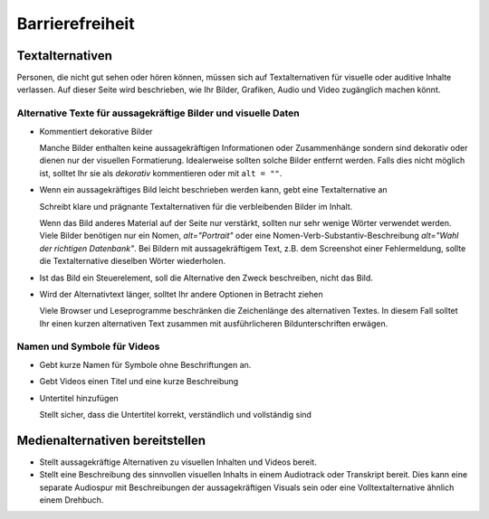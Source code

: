 Barrierefreiheit
================

Textalternativen
----------------

Personen, die nicht gut sehen oder hören können, müssen sich auf
Textalternativen für visuelle oder auditive Inhalte verlassen. Auf dieser Seite
wird beschrieben, wie Ihr Bilder, Grafiken, Audio und Video zugänglich machen
könnt.

Alternative Texte für aussagekräftige Bilder und visuelle Daten
~~~~~~~~~~~~~~~~~~~~~~~~~~~~~~~~~~~~~~~~~~~~~~~~~~~~~~~~~~~~~~~

* Kommentiert dekorative Bilder

  Manche Bilder enthalten keine aussagekräftigen Informationen oder
  Zusammenhänge sondern sind dekorativ oder dienen nur der visuellen
  Formatierung. Idealerweise sollten solche Bilder entfernt werden. Falls dies
  nicht möglich ist, solltet Ihr sie als *dekorativ* kommentieren oder mit ``alt
  = ""``.

  .. seealso::
     * `An alt Decision Tree
       <https://www.w3.org/WAI/tutorials/images/decision-tree/>`_
     * `WAI Decorative Images
       <https://www.w3.org/WAI/tutorials/images/decorative/>`_
     * `WebAIM Decorative Images
       <https://webaim.org/techniques/alttext/#decorative>`_

* Wenn ein aussagekräftiges Bild leicht beschrieben werden kann, gebt eine
  Textalternative an

  Schreibt klare und prägnante Textalternativen für die verbleibenden Bilder im
  Inhalt.

  Wenn das Bild anderes Material auf der Seite nur verstärkt, sollten nur sehr
  wenige Wörter verwendet werden. Viele Bilder benötigen nur ein Nomen,
  `alt="Portrait"` oder eine Nomen-Verb-Substantiv-Beschreibung `alt="Wahl der
  richtigen Datenbank"`. Bei Bildern mit aussagekräftigem Text, z.B. dem
  Screenshot einer Fehlermeldung, sollte die Textalternative dieselben Wörter
  wiederholen.

* Ist das Bild ein Steuerelement, soll die Alternative den Zweck beschreiben,
  nicht das Bild.

  .. seealso::
     * `Functional Images
       <https://www.w3.org/WAI/tutorials/images/functional/>`_

* Wird der Alternativtext länger, solltet Ihr andere Optionen in Betracht ziehen

  Viele Browser und Leseprogramme beschränken die Zeichenlänge des alternativen
  Textes. In diesem Fall solltet Ihr einen kurzen alternativen Text zusammen mit
  ausführlicheren Bildunterschriften erwägen.

  .. seealso::
     * `Complex Images <https://www.w3.org/WAI/tutorials/images/complex/>`_

Namen und Symbole für Videos
~~~~~~~~~~~~~~~~~~~~~~~~~~~~

* Gebt kurze Namen für Symbole ohne Beschriftungen an.

  .. seealso::
     * `Icon Usability <https://www.nngroup.com/articles/icon-usability/>`_

* Gebt Videos einen Titel und eine kurze Beschreibung

  .. seealso::
     * `How to Write the Best YouTube Descriptions: Tips and Examples
       <https://blog.hootsuite.com/youtube-descriptions/>`_
     * `Providing a short text alternative that describes the purpose of live
       audio-only and live video-only content
       <https://www.w3.org/WAI/WCAG21/Techniques/general/G68>`_
     * `Providing a short text alternative which is the accepted name or a
       descriptive name of the non-text content
       <https://www.w3.org/WAI/WCAG21/Techniques/general/G100>`_

* Untertitel hinzufügen

  Stellt sicher, dass die Untertitel korrekt, verständlich und vollständig sind

  .. seealso::
     * `Captions/Subtitles <https://www.w3.org/WAI/media/av/captions/>`_
     * `508 Accessible Videos – How to Caption Videos
       <https://digital.gov/2014/06/30/508-accessible-videos-how-to-caption-videos/>`_
     * `BBC Subtitle Guidelines <https://bbc.github.io/subtitle-guidelines/>`_

Medienalternativen bereitstellen
--------------------------------

* Stellt aussagekräftige Alternativen zu visuellen Inhalten und Videos bereit.

  .. seealso::
     * `Providing audio that describes the important video content and
       describing it as such
       <https://www.w3.org/WAI/WCAG21/Techniques/general/G166>`_
     * `Understanding Success Criterion 1.2.5: Audio Description (Prerecorded)
       <https://www.w3.org/WAI/WCAG21/Understanding/audio-description-prerecorded.html>`_

* Stellt eine Beschreibung des sinnvollen visuellen Inhalts in einem Audiotrack
  oder Transkript bereit. Dies kann eine separate Audiospur mit Beschreibungen
  der aussagekräftigen Visuals sein oder eine Volltextalternative ähnlich einem Drehbuch.

  .. seealso::
     * `Transcripts <https://www.w3.org/WAI/media/av/transcripts/>`_
     * `Providing a movie with extended audio descriptions
       <https://www.w3.org/WAI/WCAG21/Techniques/general/G8>`_
     * `Providing an alternative for time based media
       <https://www.w3.org/WAI/WCAG21/Techniques/general/G69>`_
     * `Placing a link to the alternative for time-based media immediately next
       to the non-text content
       <https://www.w3.org/WAI/WCAG21/Techniques/general/G58>`_
     * `Providing a second, user-selectable, audio track that includes audio
       descriptions <https://www.w3.org/WAI/WCAG21/Techniques/general/G78>`_
     * `Providing an alternative for time-based media for video-only content
       <https://www.w3.org/WAI/WCAG21/Techniques/general/G159>`_
     * `Providing a version of a movie with audio descriptions
       <https://www.w3.org/WAI/WCAG21/Techniques/general/G173>`_
     * `Understanding Success Criterion 1.2.8: Media Alternative (Prerecorded)
       <https://www.w3.org/WAI/WCAG21/Understanding/media-alternative-prerecorded.html>`_
     * `WCAG confusion around audio description
       <https://www.visionaustralia.org/community/news/2019-08-23/wcag-confusion-around-audio-description-0>`_
